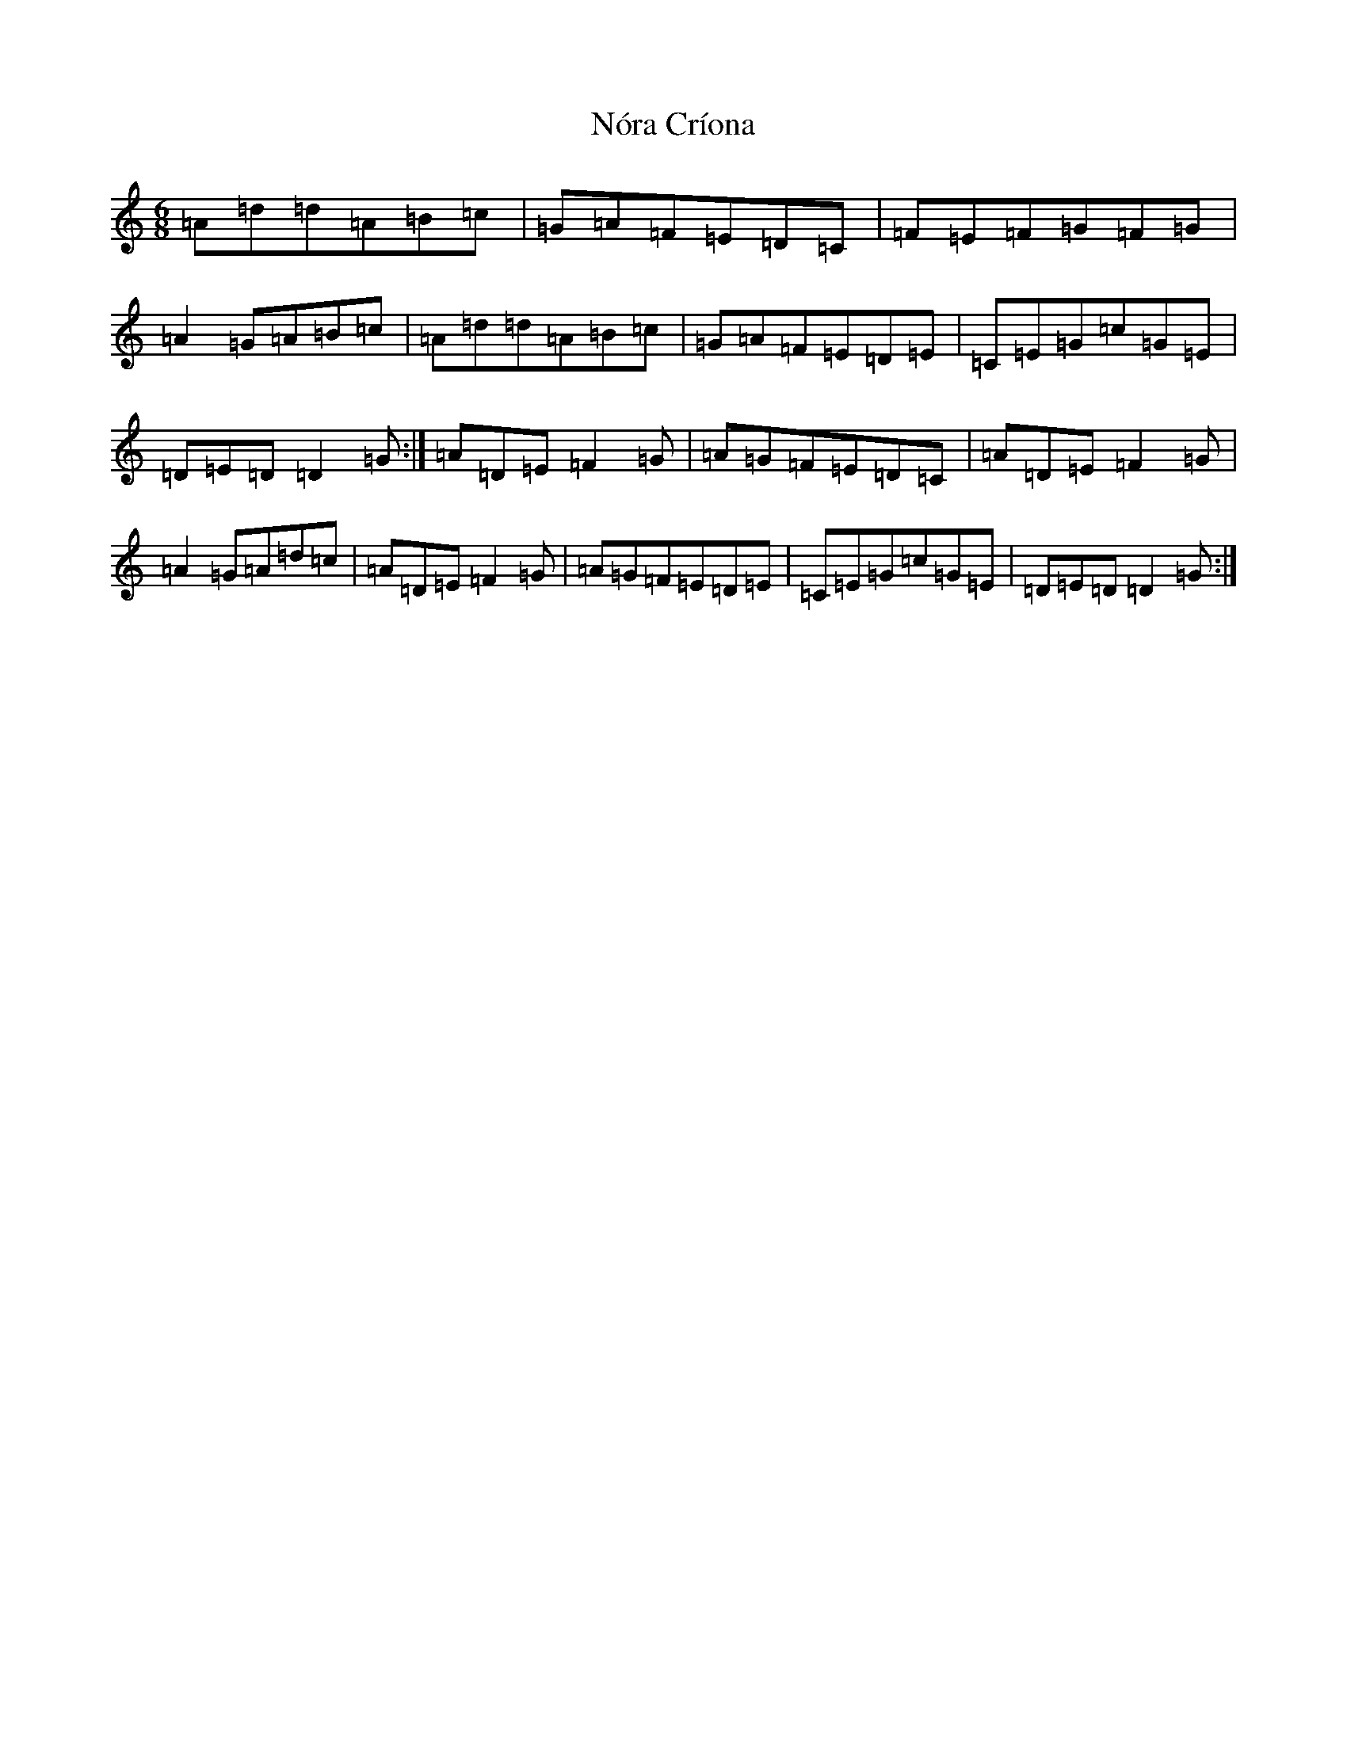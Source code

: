 X: 3340
T: Nóra Críona
S: https://thesession.org/tunes/2009#setting30668
Z: F Major
R: jig
M:6/8
L:1/8
K: C Major
=A=d=d=A=B=c|=G=A=F=E=D=C|=F=E=F=G=F=G|=A2=G=A=B=c|=A=d=d=A=B=c|=G=A=F=E=D=E|=C=E=G=c=G=E|=D=E=D=D2=G:|=A=D=E=F2=G|=A=G=F=E=D=C|=A=D=E=F2=G|=A2=G=A=d=c|=A=D=E=F2=G|=A=G=F=E=D=E|=C=E=G=c=G=E|=D=E=D=D2=G:|